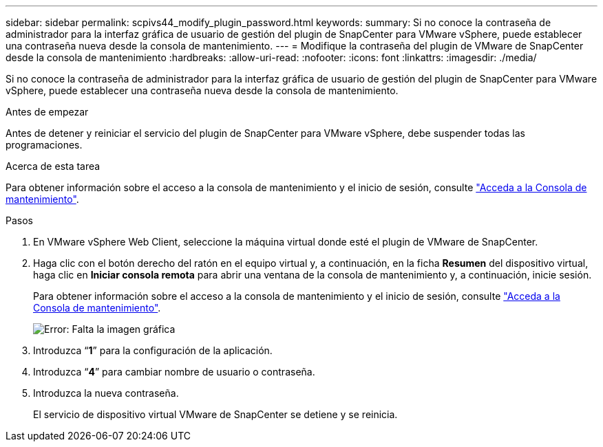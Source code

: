 ---
sidebar: sidebar 
permalink: scpivs44_modify_plugin_password.html 
keywords:  
summary: Si no conoce la contraseña de administrador para la interfaz gráfica de usuario de gestión del plugin de SnapCenter para VMware vSphere, puede establecer una contraseña nueva desde la consola de mantenimiento. 
---
= Modifique la contraseña del plugin de VMware de SnapCenter desde la consola de mantenimiento
:hardbreaks:
:allow-uri-read: 
:nofooter: 
:icons: font
:linkattrs: 
:imagesdir: ./media/


Si no conoce la contraseña de administrador para la interfaz gráfica de usuario de gestión del plugin de SnapCenter para VMware vSphere, puede establecer una contraseña nueva desde la consola de mantenimiento.

.Antes de empezar
Antes de detener y reiniciar el servicio del plugin de SnapCenter para VMware vSphere, debe suspender todas las programaciones.

.Acerca de esta tarea
Para obtener información sobre el acceso a la consola de mantenimiento y el inicio de sesión, consulte link:scpivs44_access_the_maintenance_console.html["Acceda a la Consola de mantenimiento"^].

.Pasos
. En VMware vSphere Web Client, seleccione la máquina virtual donde esté el plugin de VMware de SnapCenter.
. Haga clic con el botón derecho del ratón en el equipo virtual y, a continuación, en la ficha *Resumen* del dispositivo virtual, haga clic en *Iniciar consola remota* para abrir una ventana de la consola de mantenimiento y, a continuación, inicie sesión.
+
Para obtener información sobre el acceso a la consola de mantenimiento y el inicio de sesión, consulte link:scpivs44_access_the_maintenance_console.html["Acceda a la Consola de mantenimiento"^].

+
image:scpivs44_image29.jpg["Error: Falta la imagen gráfica"]

. Introduzca “*1*” para la configuración de la aplicación.
. Introduzca “*4*” para cambiar nombre de usuario o contraseña.
. Introduzca la nueva contraseña.
+
El servicio de dispositivo virtual VMware de SnapCenter se detiene y se reinicia.


